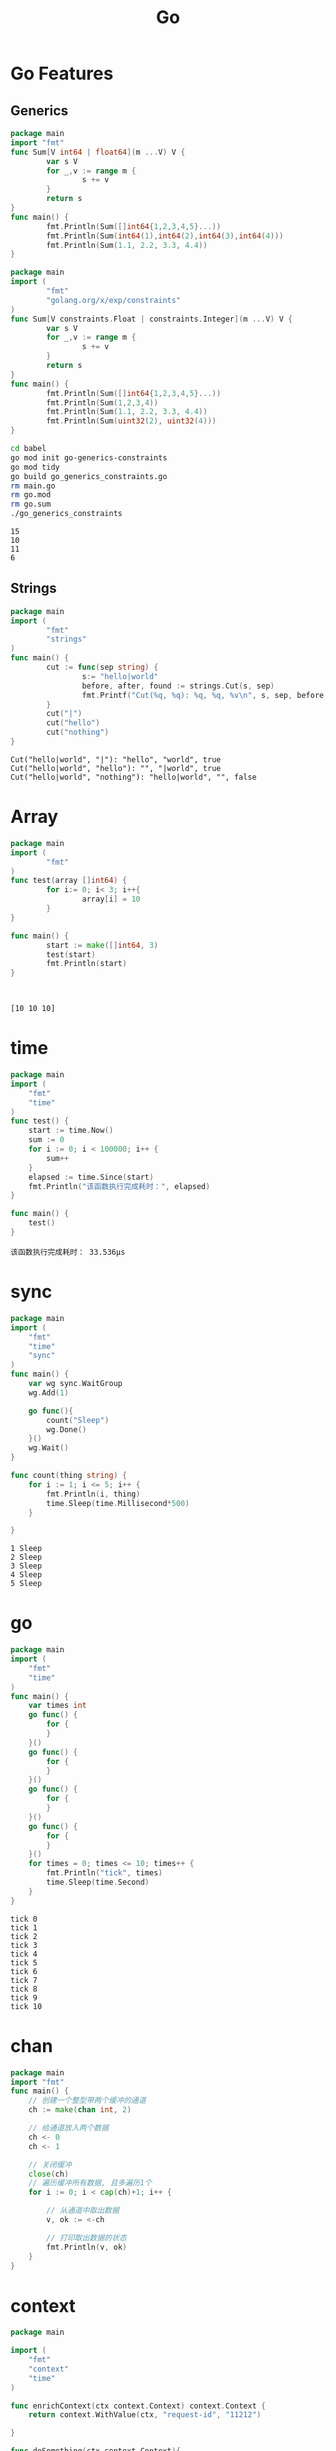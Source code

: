 #+TITLE:  Go
#+OPTIONS: num:nil
#+STARTUP: overview
* Go Features
** Generics
#+begin_src go :exports both :results output
  package main
  import "fmt"
  func Sum[V int64 | float64](m ...V) V {
          var s V
          for _,v := range m {
                  s += v
          }
          return s
  }
  func main() {
          fmt.Println(Sum([]int64{1,2,3,4,5}...))
          fmt.Println(Sum(int64(1),int64(2),int64(3),int64(4)))
          fmt.Println(Sum(1.1, 2.2, 3.3, 4.4))
  }  
#+end_src

#+RESULTS:

#+begin_src go :exports both :results output :tangle  ./babel/go_generics_constraints.go
  package main
  import (
          "fmt"
          "golang.org/x/exp/constraints"
  )
  func Sum[V constraints.Float | constraints.Integer](m ...V) V {
          var s V
          for _,v := range m {
                  s += v
          }
          return s
  }
  func main() {
          fmt.Println(Sum([]int64{1,2,3,4,5}...))
          fmt.Println(Sum(1,2,3,4))
          fmt.Println(Sum(1.1, 2.2, 3.3, 4.4))
          fmt.Println(Sum(uint32(2), uint32(4)))
  }  
#+end_src

#+begin_src sh :results output :exports both
  cd babel
  go mod init go-generics-constraints
  go mod tidy
  go build go_generics_constraints.go
  rm main.go
  rm go.mod
  rm go.sum
  ./go_generics_constraints
#+end_src

#+RESULTS:
: 15
: 10
: 11
: 6

** Strings
#+begin_src go :exports both :results output
  package main
  import (
          "fmt"
          "strings"
  )
  func main() {
          cut := func(sep string) {
                  s:= "hello|world"
                  before, after, found := strings.Cut(s, sep)
                  fmt.Printf("Cut(%q, %q): %q, %q, %v\n", s, sep, before, after, found)
          }
          cut("|")
          cut("hello")
          cut("nothing")
  }
#+end_src

#+RESULTS:
: Cut("hello|world", "|"): "hello", "world", true
: Cut("hello|world", "hello"): "", "|world", true
: Cut("hello|world", "nothing"): "hello|world", "", false

* Array
#+begin_src go :results output :exports both
  package main
  import (
          "fmt"
  )
  func test(array []int64) {
          for i:= 0; i< 3; i++{
                  array[i] = 10
          }
  }

  func main() {
          start := make([]int64, 3)
          test(start)
          fmt.Println(start)
  }



#+end_src

#+RESULTS:
: [10 10 10]

* time
#+begin_src go :results output :exports both
  package main
  import (
      "fmt"
      "time"
  )
  func test() {
      start := time.Now()
      sum := 0
      for i := 0; i < 100000; i++ {
          sum++
      }
      elapsed := time.Since(start)
      fmt.Println("该函数执行完成耗时：", elapsed)
  }

  func main() {
      test()
  }

#+end_src

#+RESULTS:
: 该函数执行完成耗时： 33.536µs

* sync
#+begin_src go :results output :exports both
  package main
  import (
      "fmt"
      "time"
      "sync"
  )
  func main() {
      var wg sync.WaitGroup
      wg.Add(1)

      go func(){
          count("Sleep")
          wg.Done()
      }()
      wg.Wait()
  }

  func count(thing string) {
      for i := 1; i <= 5; i++ {
          fmt.Println(i, thing)
          time.Sleep(time.Millisecond*500)
      }

  }
#+end_src

#+RESULTS:
: 1 Sleep
: 2 Sleep
: 3 Sleep
: 4 Sleep
: 5 Sleep

* go
#+begin_src go :results output :exports both
  package main
  import (
      "fmt"
      "time"
  )
  func main() {
      var times int
      go func() {
          for {
          }
      }()
      go func() {
          for {
          }
      }()
      go func() {
          for {
          }
      }()
      go func() {
          for {
          }
      }()
      for times = 0; times <= 10; times++ {
          fmt.Println("tick", times)
          time.Sleep(time.Second)
      }
  }

#+end_src

#+RESULTS:
#+begin_example
tick 0
tick 1
tick 2
tick 3
tick 4
tick 5
tick 6
tick 7
tick 8
tick 9
tick 10
#+end_example

* chan
#+begin_src go :results output :exports both
  package main
  import "fmt"
  func main() {
      // 创建一个整型带两个缓冲的通道
      ch := make(chan int, 2)
	
      // 给通道放入两个数据
      ch <- 0
      ch <- 1
	
      // 关闭缓冲
      close(ch)
      // 遍历缓冲所有数据, 且多遍历1个
      for i := 0; i < cap(ch)+1; i++ {
		
          // 从通道中取出数据
          v, ok := <-ch
		
          // 打印取出数据的状态
          fmt.Println(v, ok)
      }
  }
#+end_src

#+RESULTS:

* context
:PROPERTIES:
:ID:       2bf1c325-6a98-43be-815c-a41934b02756
:END:

#+begin_src  go :results output :exports both
  package main

  import (
      "fmt"
      "context"
      "time"
  )

  func enrichContext(ctx context.Context) context.Context {
      return context.WithValue(ctx, "request-id", "11212")

  }

  func doSomething(ctx context.Context){
      rID := ctx.Value("request-id")
      fmt.Println(rID)
      for {
          select {
          case <-ctx.Done():
              fmt.Println("times out")
              return
          default:
              fmt.Println("doing something cool")
          }
          time.Sleep(500*time.Millisecond)
      }
  }


  func main (){
      fmt.Println("Go Context example")
      ctx, cancel := context.WithTimeout(context.Background(), 2*time.Second)
      defer cancel()
      fmt.Println(ctx.Err())
      ctx = enrichContext(ctx)
      go doSomething(ctx)
      select {
      case <- ctx.Done():
          fmt.Println("Oh, no, Time is execeed the deadline")
          fmt.Println(ctx.Err())
      }
      time.Sleep(2*time.Second)
  }
#+end_src

#+RESULTS:
#+begin_example
Go Context example
<nil>
11212
doing something cool
doing something cool
doing something cool
doing something cool
Oh, no, Time is execeed the deadline
context deadline exceeded
times out
#+end_example

* gonum
** Test example
#+begin_src go :results output :exports both :tangle ./babel/main.go
  package main

  import (
          "fmt"

          "gonum.org/v1/gonum/blas/blas64"
          "gonum.org/v1/gonum/mat"
  )

  func main() {
          r := row{1, 2, 3, 4}
          c := column{1, 2, 3}

          var m mat.Dense
          m.Mul(c, r)

          fmt.Println(mat.Formatted(&m))
          n := c.RawVector().N
          inc := c.RawVector().Inc
          d := c.RawVector().Data
          fmt.Println(n)
          fmt.Println(inc)
          fmt.Println(d)

          u := mat.NewVecDense(3, []float64{1, 2, 3})
          v := mat.NewVecDense(3, []float64{4, 5, 6})
          fmt.Println("u :", u)
          fmt.Println("v :", v)

  }

  // row is a user-defined row vector.
  type row []float64

  // Dims, At and T minimally satisfy the mat.Matrix interface.
  func (v row) Dims() (r, c int)    { return 1, len(v) }
  func (v row) At(_, j int) float64 { return v[j] }
  func (v row) T() mat.Matrix       { return column(v) }

  // RawVector allows fast path computation with the vector.
  func (v row) RawVector() blas64.Vector {
          return blas64.Vector{N: len(v), Data: v, Inc: 1}
  }

  // column is a user-defined column vector.
  type column []float64

  // Dims, At and T minimally satisfy the mat.Matrix interface.
  func (v column) Dims() (r, c int)    { return len(v), 1 }
  func (v column) At(i, _ int) float64 { return v[i] }
  func (v column) T() mat.Matrix       { return row(v) }

  // RawVector allows fast path computation with the vector.
  func (v column) RawVector() blas64.Vector {
          return blas64.Vector{N: len(v), Data: v, Inc: 1}
  }

#+end_src

#+RESULTS:

** NewDense
#+begin_src go :tangle ./babel/main.go
  package main

  import (
          "fmt"
          "gonum.org/v1/gonum/mat"
  )

  func main() {
          zeros := mat.NewDense(3,5,nil)
          fmt.Println(zeros)
  }

#+end_src

#+RESULTS:

** make
#+begin_src go :tangle ./babel/main.go
  package main

  import (
          "fmt"
          "math/rand"
          "gonum.org/v1/gonum/mat"
  )

  func main() {
          data := make([]float64, 36)
          for i := range data {
                  data[i] = rand.NormFloat64()
          }
          a := mat.NewDense(6, 6, data)
          zeros := mat.NewDense(3,5,nil)
          // fmt.Println(mat.Formatted(zeros, mat.Prefix(""), mat.Squeeze()))
          // fmt.Println(mat.Formatted(a, mat.Prefix(""), mat.Squeeze()))
          eq := mat.Equal(a, zeros)
          fmt.Println(eq)

  }

#+end_src

** gonum execute  
#+begin_src sh :results output :exports both
  cd babel
  go mod init babel-go
  go mod tidy
  go build main.go
  rm main.go
  rm go.mod
  rm go.sum
  ./main
#+end_src

#+RESULTS:
: false

* PatternDesign
** Observer
#+begin_src go :results output :exports both
  package main

  import (
          "fmt"
          "sync"
          "time"
  )

  type (
          eventObserver struct {
                  id   int
                  time time.Time
          }
          eventSubject struct {
                  observers sync.Map
          }
          Event struct {
                  data int
          }
          Observer interface {
                  NotifyCallback(Event)
          }
          Subject interface {
                  AddListener(Observer)
                  RemoveListener(Observer)
                  Notify(Event)
          }
  )

  // NotifyCallback ...
  func (e *eventObserver) NotifyCallback(event Event) {
          fmt.Printf("Observer: %d Recieved: %d after %v\n", e.id, event.data, time.Since(e.time))
  }

  // AddListener ...
  func (s *eventSubject) AddListener(obs Observer) {
          s.observers.Store(obs, struct{}{})
  }

  // RemoveListener ...
  func (s *eventSubject) RemoveListener(obs Observer) {
          s.observers.Delete(obs)
  }

  // Notify  ...
  func (s *eventSubject) Notify(event Event) {
          s.observers.Range(func(key interface{}, value interface{}) bool {
                  fmt.Printf("%T", key)
                  if key == nil || value == nil {
                          return false
                  }
                  key.(Observer).NotifyCallback(event)
                  return true
          })
  }

  func fib(n int) chan int {
          out := make(chan int)
          go // name ...
          func() {
                  defer close(out)
                  for i, j := 0, 1; i < n; i, j = i+j, i {
                          out <- i
                  }
          }()
          return out
  }

  func main() {
          n := eventSubject{
                  observers: sync.Map{},
          }
          var obs1 = eventObserver{id: 1, time: time.Now()}
          var obs2 = eventObserver{id: 2, time: time.Now()}

          n.AddListener(&obs1)
          n.AddListener(&obs2)
          n.AddListener(&eventObserver{id: 3, time: time.Now()})

          go func() {
                  select {
                  case <-time.After(time.Millisecond):
                          n.RemoveListener(&obs2)
                  }
          }()

          for x := range fib(1000000000000000000) {
                  n.Notify(Event{data: x})
          }
  }

#+end_src
** Factory
#+begin_src go :results output :exports both
  package main

  import (
          "fmt"
          "reflect"
  )

  type (
          mongoDB struct {
                  database map[string]string
          }
          sqlite struct {
                  database map[string]string
          }
          Database interface {
                  GetData(string) string
                  PutData(string, string)
          }
          file struct {
                  name    string
                  content string
          }
          ntfs struct {
                  files map[string]file
          }
          ext4 struct {
                  files map[string]file
          }
          FileSystem interface {
                  CreateFile(string)
                  FindFile(string) file
          }

          Factory func(string) interface{}
  )

  func (mdb mongoDB) GetData(query string) string {
          if _, ok := mdb.database[query]; !ok {
                  return ""
          }
          fmt.Println("MongoDB")
          return mdb.database[query]
  }

  func (mdb mongoDB) PutData(query string, data string) {
          mdb.database[query] = data
  }

  func (sql sqlite) GetData(query string) string {
          if _, ok := sql.database[query]; !ok {
                  return ""
          }
          fmt.Println("Sqlite")
          return sql.database[query]
  }

  func (sql sqlite) PutData(query string, data string) {
          sql.database[query] = data
  }

  func (ntfs ntfs) CreateFile(path string) {
          file := file{content: "NTFS file", name: path}
          ntfs.files[path] = file
          fmt.Println("NTFS")
  }

  func (ext ext4) CreateFile(path string) {
          file := file{content: "EXT4 file", name: path}
          ext.files[path] = file
          fmt.Println("EXT4")
  }

  func (ntfs ntfs) FindFile(path string) file {
          if _, ok := ntfs.files[path]; !ok {
                  return file{}
          }
          return ntfs.files[path]
  }

  func (ext ext4) FindFile(path string) file {
          if _, ok := ext.files[path]; !ok {
                  return file{}
          }
          return ext.files[path]
  }

  // DatabaseFactory ...
  func DatabaseFactory(env string) interface{} {
          switch env {
          case "production":
                  return mongoDB{
                          database: make(map[string]string),
                  }
          case "development":
                  return sqlite{
                          database: make(map[string]string),
                  }
          default:
                  return nil
          }
  }

  func FilesystemFactory(env string) interface{} {
          switch env {
          case "production":
                  return ntfs{
                          files: make(map[string]file),
                  }
          case "development":
                  return ext4{
                          files: make(map[string]file),
                  }
          default:
                  return nil
          }
  }

  // AbstractFactoryy ...
  func AbstractFactory(fact string) func(string) interface{} {
          switch fact {
          case "database":
                  return DatabaseFactory
          case "filesystem":
                  return FilesystemFactory
          default:
                  return nil
          }
  }

  func SetupConstructors(env string) (Database, FileSystem) {
          fs := AbstractFactory("filesystem")
          db := AbstractFactory("database")
          return db(env).(Database), fs(env).(FileSystem)

  }

  func main() {
          env1 := "production"
          env2 := "development"

          // db1 := DatabaseFactory(env1)
          // db2 := DatabaseFactory(env2)

          db1, fs1 := SetupConstructors(env1)
          db2, fs2 := SetupConstructors(env2)

          db1.PutData("test", "for test")
          fmt.Println(db1.GetData("test"))
          db2.PutData("test2", "for test2")
          fmt.Println(db2.GetData("test2"))

          fs1.CreateFile("../example/fts.txt")
          fmt.Println(fs1.FindFile("../example/fts.txt"))

          fs2.CreateFile("../example/et4.txt")
          fmt.Println(fs2.FindFile("../example/et4.txt"))

          fmt.Println(reflect.TypeOf(db1).Name())
          fmt.Println(reflect.TypeOf(&db1).Elem())
          fmt.Println(reflect.TypeOf(db2).Name())
          fmt.Println(reflect.TypeOf(&db2).Elem())

          fmt.Println(reflect.TypeOf(fs1).Name())
          fmt.Println(reflect.TypeOf(&fs1).Elem())
          fmt.Println(reflect.TypeOf(fs2).Name())
          fmt.Println(reflect.TypeOf(&fs2).Elem())
  }

#+end_src

#+RESULTS:
#+begin_example
MongoDB
for test
Sqlite
for test2
NTFS
{../example/fts.txt NTFS file}
EXT4
{../example/et4.txt EXT4 file}
mongoDB
main.Database
sqlite
main.Database
ntfs
main.FileSystem
ext4
main.FileSystem
#+end_example

** Decorator
#+begin_src go :results output :exports both
  package main

  import (
          "fmt"
          "log"
          "math"
          "os"
          "sync"
          "time"
  )

  func Pi(n int) float64 {
          ch := make(chan float64)
          for k := 0; k <= n; k++ {
                  go func(ch chan float64, k float64) {
                          ch <- 4 * math.Pow(-1, k) / (2*k + 1)
                  }(ch, float64(k))
          }
          result := 0.0
          for k := 0; k <= n; k++ {
                  result += <-ch
          }
          return result
  }

  type piFunc func(int) float64

  func wraplogger(fun piFunc, logger *log.Logger) piFunc {
          return func(n int) float64 {
                  fn := func(n int) (result float64) {
                          defer func(t time.Time) {
                                  logger.Printf("took=%v, v=%v, result=%v", time.Since(t), n, result)
                          }(time.Now())
                          return fun(n)
                  }
                  return fn(n)
          }
  }

  func wrapcache(fun piFunc, cache *sync.Map) piFunc {
          return func(n int) float64 {
                  fn := func(n int) float64 {
                          key := fmt.Sprintf("n=%d", n)
                          val, ok := cache.Load(key)
                          if ok {
                                  return val.(float64)
                          }
                          result := fun(n)
                          cache.Store(key, result)
                          return result
                  }
                  return fn(n)
          }
  }

  func divide(n int) float64 {
          return float64(n / 2)
  }

  func main() {
          // 01
          // fmt.Println(Pi(1000))
          // fmt.Println(Pi(50000))
          // 02
          //f := wraplogger(Pi, log.New(os.Stdout, "test", 1))
          // f(10000)
          //03
          f := wrapcache(Pi, &sync.Map{})
          g := wraplogger(f, log.New(os.Stdout, "test", 1))
          g(100000)
          g(200000)
          g(500000)
          g(500000)
          // 04
          f = wrapcache(divide, &sync.Map{})
          g = wraplogger(f, log.New(os.Stdout, "divide", 1))
          g(100000)
          g(200000)
          g(500000)
          g(500000)
  }


#+end_src

#+RESULTS:
: test2022/07/12 took=197.241951ms, v=100000, result=3.1416026534897195
: test2022/07/12 took=326.435601ms, v=200000, result=3.1415976535647596
: test2022/07/12 took=678.005443ms, v=500000, result=3.1415946535856927
: test2022/07/12 took=2.673µs, v=500000, result=3.1415946535856927
: divide2022/07/12 took=15.404µs, v=100000, result=50000
: divide2022/07/12 took=3.475µs, v=200000, result=100000
: divide2022/07/12 took=1.724µs, v=500000, result=250000
: divide2022/07/12 took=922ns, v=500000, result=250000

** 单例模式
#+begin_src go :results output :exports both
  package main

  import (
          "fmt"
  )

  type User struct {
          Name       string
          Occupation string
  }


  type Moli interface {
          Changename()
          ChangeOccupation()
  }

  func  CreateUser() (Moli,  *User){
          var moli Moli
          u := new(User)
          moli = u
          return moli, u
  }

  func (u *User) Changename (){
          u.Name = "Joke"
  }


  func (u *User) ChangeOccupation (){
          u.Occupation = "driver"
  }


  func changeName(u User) {
          u.Name = "Newi"
  }


  func changeOccupation(u User) {
          u.Occupation = "driver"
  }

  func main() {
          M, user := CreateUser()
          fmt.Println("should be empty", user)

          user.Name = "kji"
          fmt.Println("Directly can change the name", *user)

          user.Occupation = "Nothing"
          fmt.Println("Directly can change the occupation", *user)
	
          changeName(*user)
          fmt.Println("In function, indieictly can not be changed", *user)

          changeOccupation (*user)
          fmt.Println("In function, idieictly can not be changed", *user)

          M.Changename()
          fmt.Println("In methode, indieictly can be changed its name", *user)

          M.ChangeOccupation()
          fmt.Println("In methode,  indieictly can be changed its occupation", *user)

  }

#+end_src

#+RESULTS:
: should be empty &{ }
: Directly can change the name {kji }
: Directly can change the occupation {kji Nothing}
: In function, indieictly can not be changed {kji Nothing}
: In function, idieictly can not be changed {kji Nothing}
: In methode, indieictly can be changed its name {Joke Nothing}
: In methode,  indieictly can be changed its occupation {Joke driver}

* Architecture
** package
each folder can only has one named package,
but it can be shared for many files, also for the test file
** module
it is the same designed as project, but only without main function and main package.
it can be used by local package, module or project, but has to be replaced
#+begin_src
go mod edit -replace modulename=folder  
#+end_src
- modul name is defined in the go.mod file, and also at last one package should named as it
- floder can be relative path, or absolute path in the reference package, module or project.
- can be called from gore, but first :import  
** project
- the same with module, with main package and main func, can be call as go run xxx.go
- can not  be called from gore for now (29.07.2022)


